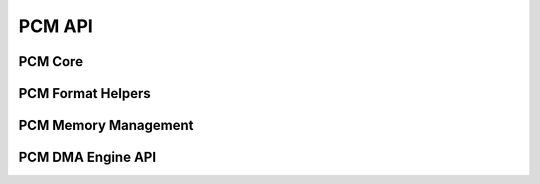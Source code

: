 .. -*- coding: utf-8; mode: rst -*-

*******
PCM API
*******


PCM Core
========


.. kernel-doc:: sound/core/pcm.c
    :man-sect: 9
    :export:


.. kernel-doc:: sound/core/pcm_lib.c
    :man-sect: 9
    :export:


.. kernel-doc:: sound/core/pcm_native.c
    :man-sect: 9
    :export:


.. kernel-doc:: include/sound/pcm.h
    :man-sect: 9
    :internal:


PCM Format Helpers
==================


.. kernel-doc:: sound/core/pcm_misc.c
    :man-sect: 9
    :export:


PCM Memory Management
=====================


.. kernel-doc:: sound/core/pcm_memory.c
    :man-sect: 9
    :export:


PCM DMA Engine API
==================


.. kernel-doc:: sound/core/pcm_dmaengine.c
    :man-sect: 9
    :export:


.. kernel-doc:: include/sound/dmaengine_pcm.h
    :man-sect: 9
    :internal:




.. ------------------------------------------------------------------------------
.. This file was automatically converted from DocBook-XML with the dbxml
.. library (https://github.com/return42/dbxml2rst). The origin XML comes
.. from the linux kernel:
..
..   http://git.kernel.org/cgit/linux/kernel/git/torvalds/linux.git
.. ------------------------------------------------------------------------------
